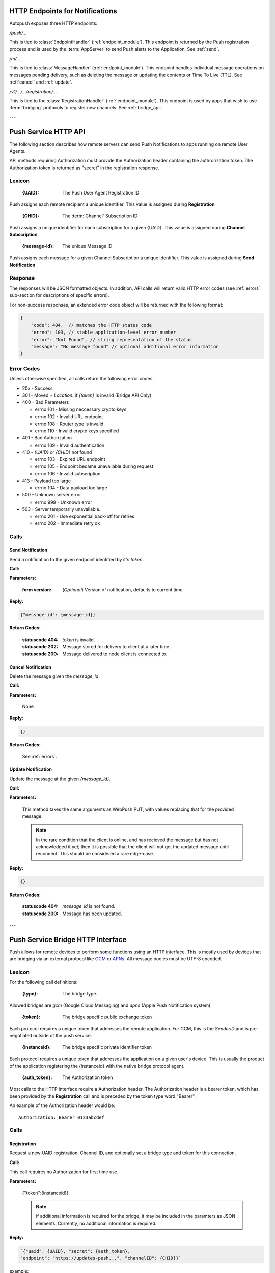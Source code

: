 .. _http:

HTTP Endpoints for Notifications
================================

Autopush exposes three HTTP endpoints:

`/push/...`

This is tied to :class:`EndpointHandler` (:ref:`endpoint_module`). This endpoint is returned by the Push registration process and is used by the :term:`AppServer` to send Push alerts
to the Application. See :ref:`send`.

`/m/...`

This is tied to :class:`MessageHandler` (:ref:`endpoint_module`). This endpoint handles individual
message operations on messages pending delivery, such as deleting the
message or updating the contents or Time To Live (TTL). See :ref:`cancel`
and :ref:`update`.

`/v1/.../.../registration/...`

This is tied to the :class:`RegistrationHandler` (:ref:`endpoint_module`). This endpoint is used by
apps that wish to use :term:`bridging` protocols to register new channels.
See :ref:`bridge_api`.

---

.. _http_api:

Push Service HTTP API
=====================

The following section describes how remote servers can send Push
Notifications to apps running on remote User Agents.

API methods requiring Authorization must provide the Authorization
header containing the authrorization token. The Authorization token is returned
as "secret" in the registration response.

Lexicon
-------

   :{UAID}: The Push User Agent Registration ID

Push assigns each remote recipient a unique identifier. This value is
assigned during **Registration**

   :{CHID}: The :term:`Channel` Subscription ID

Push assigns a unique identifier for each subscription for a given {UAID}.
This value is assigned during **Channel Subscription**

   :{message-id}: The unique Message ID

Push assigns each message for a given Channel Subscription a unique
identifier. This value is assigned during **Send Notification**

Response
--------

The responses will be JSON formatted objects. In addition, API calls
will return valid HTTP error codes (see :ref:`errors` sub-section for
descriptions of specific errors).

For non-success responses, an extended error code object will be
returned with the following format:

.. code-block:: json

    {
        "code": 404,  // matches the HTTP status code
        "errno": 103, // stable application-level error number
        "error": "Not Found", // string representation of the status
        "message": "No message found" // optional additional error information
    }


.. _errors:

Error Codes
-----------

Unless otherwise specified, all calls return the following error codes:

-  20x - Success
-  301 - Moved + `Location:` if `{token}` is invalid (Bridge API Only)
-  400 - Bad Parameters

   - errno 101 - Missing neccessary crypto keys
   - errno 102 - Invalid URL endpoint
   - errno 108 - Router type is invalid
   - errno 110 - Invalid crypto keys specified

-  401 - Bad Authorization

   - errno 109 - Invalid authentication

-  410 - `{UAID}` or `{CHID}` not found

   - errno 103 - Expired URL endpoint
   - errno 105 - Endpoint became unavailable during request
   - errno 106 - Invalid subscription

-  413 - Payload too large

   - errno 104 - Data payload too large

-  500 - Unknown server error

   - errno 999 - Unknown error

-  503 - Server temporarily unavaliable.

   -  errno 201 - Use exponential back-off for retries
   -  errno 202 - Immediate retry ok

Calls
-----

.. _send:

Send Notification
~~~~~~~~~~~~~~~~~

Send a notification to the given endpoint identified by it's `token`.

**Call:**

.. http:put:: /push/{token}

    If the client is using webpush style data delivery, then the body in its
    entirety will be regarded as the data payload for the message per
    `the WebPush spec
    <https://tools.ietf.org/html/draft-thomson-webpush-http2-02#section-5>`_.

    .. note::

        Some bridged connections require data transcription and may limit the
        length of data that can be sent. For instance, using a GCM bridge
        will require that the data be converted to base64. This means that
        data may be limited to only 2744 bytes instead of the normal 4096
        bytes.

**Parameters:**

    :form version: (*Optional*) Version of notification, defaults to current
                   time

**Reply:**

.. code-block:: json

    {"message-id": {message-id}}

**Return Codes:**

    :statuscode 404: `token` is invalid.
    :statuscode 202: Message stored for delivery to client at a later
                     time.
    :statuscode 200: Message delivered to node client is connected to.

.. _cancel:

Cancel Notification
~~~~~~~~~~~~~~~~~~~

Delete the message given the `message_id`.

**Call:**

.. http:delete:: /m/{message_id}

**Parameters:**


    None

**Reply:**


.. code-block:: json

    {}

**Return Codes:**


    See :ref:`errors`.


.. _update:

Update Notification
~~~~~~~~~~~~~~~~~~~

Update the message at the given `{message_id}`.


**Call:**


.. http:put:: /m/(string/message_id)

**Parameters:**

    This method takes the same arguments as WebPush PUT, with values
    replacing that for the provided message.

    .. note::

        In the rare condition that the client is online, and has recieved
        the message but has not acknowledged it yet; then it is possible that
        the client will not get the updated message until reconnect. This
        should be considered a rare edge-case.

**Reply:**

.. code-block:: json

    {}

**Return Codes:**

    :statuscode 404: `message_id` is not found.
    :statuscode 200: Message has been updated.

---

.. _bridge_api:

Push Service Bridge HTTP Interface
==================================

Push allows for remote devices to perform some functions using an HTTP
interface. This is mostly used by devices that are bridging via an
external protocol like
`GCM <https://developers.google.com/cloud-messaging/>`__ or
`APNs <https://developer.apple.com/library/ios/documentation/NetworkingInternet/Conceptual/RemoteNotificationsPG/Introduction.html#//apple_ref/doc/uid/TP40008196-CH1-SW1>`__. All message bodies must be UTF-8 encoded.

Lexicon
-------

For the following call definitions:

   :{type}: The bridge type.

Allowed bridges are `gcm` (Google Cloud Messaging) and `apns` (Apple
Push Notification system)

   :{token}: The bridge specific public exchange token

Each protocol requires a unique token that addresses the remote application.
For GCM, this is the `SenderID` and is pre-negotiated outside of the push
service.

   :{instanceid}: The bridge specific private identifier token

Each protocol requires a unique token that addresses the
application on a given user's device. This is usually the product of the
application registering the {instanceid} with the native bridge protocol
agent.

   :{auth_token}: The Authorization token

Most calls to the HTTP interface require a Authorization header. The
Authorization header is a bearer token, which has been provided by the
**Registration** call and is preceded by the token type word "Bearer".

An example of the Authorization header would be:

::

    Authorization: Bearer 0123abcdef

Calls
-----

Registration
~~~~~~~~~~~~

Request a new UAID registration, Channel ID, and optionally set a bridge
type and token for this connection.

**Call:**


.. http:post:: /v1/{type}/{token}/registration

This call requires no Authorization for first time use.

**Parameters:**


    {"token":{instanceid}}

    .. note::

        If additional information is required for the bridge, it may be
        included in the paramters as JSON elements. Currently, no additional
        information is required.

**Reply:**


.. code-block:: json

    `{"uaid": {UAID}, "secret": {auth_token},
    "endpoint": "https://updates-push...", "channelID": {CHID}}`

example:

.. code-block:: http

    > POST /v1/gcm/a1b2c3/registration
    >
    > {"token": "1ab2c3"}

.. code-block:: json

    < {"uaid": "abcdef012345",
    < "secret": "0123abcdef",
    < "endpoint": "https://updates-push.services.mozaws.net/push/...",
    < "channelID": "01234abcd"}

**Return Codes:**


See :ref:`errors`.

Token updates
~~~~~~~~~~~~~

Update the current bridge token value

**Call:**


.. http:put:: /v1/{type}/{token}/registration/{uaid}

::

    Authorization: Bearer {auth_token}

**Parameters:**


    {"token": {instanceid}}

    .. note::

        If additional information is required for the bridge, it may be
        included in the paramters as JSON elements. Currently, no additional
        information is required.

**Reply:**


.. code-block:: json

    {}

example:

.. code-block:: http

    > PUT /v1/gcm/a1b2c3/registration/abcdef012345
    > Authorization: Bearer 0123abcdef
    >
    > {"token": "5e6g7h8i"}

.. code-block:: json

    < {}

**Return Codes:**


See :ref:`errors`.

Channel Subscription
~~~~~~~~~~~~~~~~~~~~

Acquire a new ChannelID for a given UAID.

**Call:**


.. http:post:: /v1/{type}/{token}/registration/{uaid}/subscription

::

    Authorization: Bearer {auth_token}

**Parameters:**


     {}

**Reply:**


.. code-block:: json

    {"channelID": {CHID}, "endpoint": "https://updates-push..."}

example:

.. code-block:: http

    > POST /v1/gcm/a1b2c3/registration/abcdef012345/subscription
    > Authorization: Bearer 0123abcdef
    >
    > {}

.. code-block:: json

    < {"channelID": "43210efgh"
    < "endpoint": "https://updates-push.services.mozaws.net/push/..."}

**Return Codes:**


See :ref:`errors`.

Unregister UAID (and all associated ChannelID subscriptions)
~~~~~~~~~~~~~~~~~~~~~~~~~~~~~~~~~~~~~~~~~~~~~~~~~~~~~~~~~~~~

Indicate that the UAID, and by extension all associated subscriptions,
is no longer valid.

**Call:**


.. http:delete:: /v1/{type}/{token}/registration/{uaid}

::

    Authorization: Bearer {auth_token}

**Parameters:**


    {}

**Reply:**

.. code-block:: json

    {}

**Return Codes:**

See :ref:`errors`.

Unsubscribe Channel
~~~~~~~~~~~~~~~~~~~

Remove a given ChannelID subscription from a UAID.

**Call:**

.. http:delete:: /v1/{type}/{token}/registration/{UAID}/subscription/{CHID}

::

    Authorization: Bearer {auth_token}

**Parameters:**

    {}

**Reply:**


.. code-block:: json

    {}

**Return Codes:**

See :ref:`errors`.
